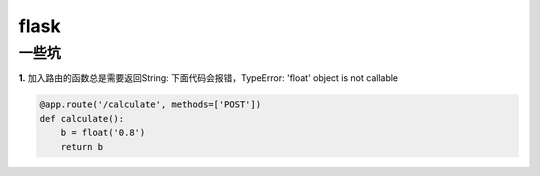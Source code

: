 =========================================
flask
=========================================


---------------------------------------
一些坑
---------------------------------------

**1.** 加入路由的函数总是需要返回String:
下面代码会报错，TypeError: 'float' object is not callable

.. code-block:: python

    @app.route('/calculate', methods=['POST'])
    def calculate():
        b = float('0.8')
        return b

